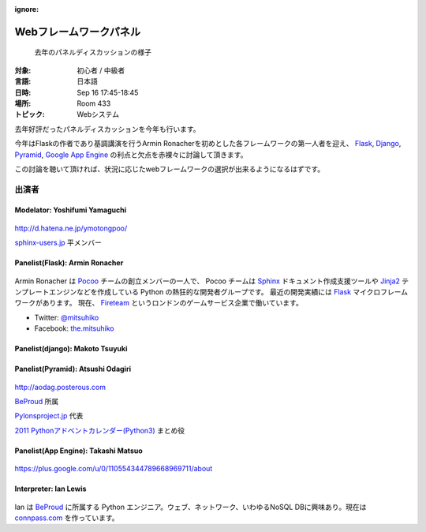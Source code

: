 :ignore:

=======================
Webフレームワークパネル
=======================

.. figure:: /_static/program/python-web-company-panel-2011.jpg
   :alt: 去年のパネルディスカッションの様子

   去年のパネルディスカッションの様子

:対象: 初心者 / 中級者
:言語: 日本語
:日時: Sep 16 17:45-18:45
:場所: Room 433
:トピック: Webシステム

去年好評だったパネルディスカッションを今年も行います。

今年はFlaskの作者であり基調講演を行うArmin Ronacherを初めとした各フレームワークの第一人者を迎え、
Flask_, `Django <https://www.djangoproject.com/>`_, `Pyramid <http://www.pylonsproject.org/>`_, `Google App Engine <https://developers.google.com/appengine/?hl=ja>`_ の利点と欠点を赤裸々に討論して頂きます。

この討論を聴いて頂ければ、状況に応じたwebフレームワークの選択が出来るようになるはずです。



出演者
======

Modelator: Yoshifumi Yamaguchi
------------------------------

.. figure:: /_static/speaker/ymotongpoo.png
   :alt: Yoshifumi Yamaguchi


http://d.hatena.ne.jp/ymotongpoo/

`sphinx-users.jp <http://sphinx-users.jp/>`_ 平メンバー


Panelist(Flask): Armin Ronacher
-------------------------------

.. figure:: /_static/speaker/mitsuhiko.png
   :alt: Armin Ronacher

Armin Ronacher は Pocoo_ チームの創立メンバーの一人で、
Pocoo チームは
Sphinx_ ドキュメント作成支援ツールや
Jinja2_ テンプレートエンジンなどを作成している Python の熱狂的な開発者グループです。
最近の開発実績には Flask_ マイクロフレームワークがあります。
現在、 Fireteam_ というロンドンのゲームサービス企業で働いています。

- Twitter: `@mitsuhiko <https://twitter.com/#!/mitsuhiko>`_
- Facebook: `the.mitsuhiko <http://www.facebook.com/the.mitsuhiko>`_

.. _Pocoo: http://www.pocoo.org/
.. _Sphinx: http://sphinx.pocoo.org/
.. _Jinja2:  http://jinja.pocoo.org/
.. _flask: http://flask.pocoo.org/
.. _Fireteam: http://fireteam.net/



Panelist(django): Makoto Tsuyuki
--------------------------------



Panelist(Pyramid): Atsushi Odagiri
----------------------------------

.. figure:: /_static/speaker/aodag.png
   :alt: Atsushi Odagiri


http://aodag.posterous.com

BeProud_ 所属

`Pylonsproject.jp <http://www.pylonsproject.jp/>`_ 代表

`2011 Pythonアドベントカレンダー(Python3) <http://connpass.com/event/142/?disp_content=presentation>`_ まとめ役



Panelist(App Engine): Takashi Matsuo
------------------------------------

.. figure:: /_static/speaker/tmatsuo.jpg
   :alt: Takashi Matsuo


https://plus.google.com/u/0/110554344789668969711/about



Interpreter: Ian Lewis
----------------------

.. figure:: /_static/speaker/ian.jpg
   :alt: Ian Lewis


Ian は BeProud_ に所属する Python エンジニア。ウェブ、ネットワーク、いわゆるNoSQL DBに興味あり。現在は `connpass.com <http://connpass.com>`_ を作っています。

.. _BeProud: http://www.beproud.jp/
